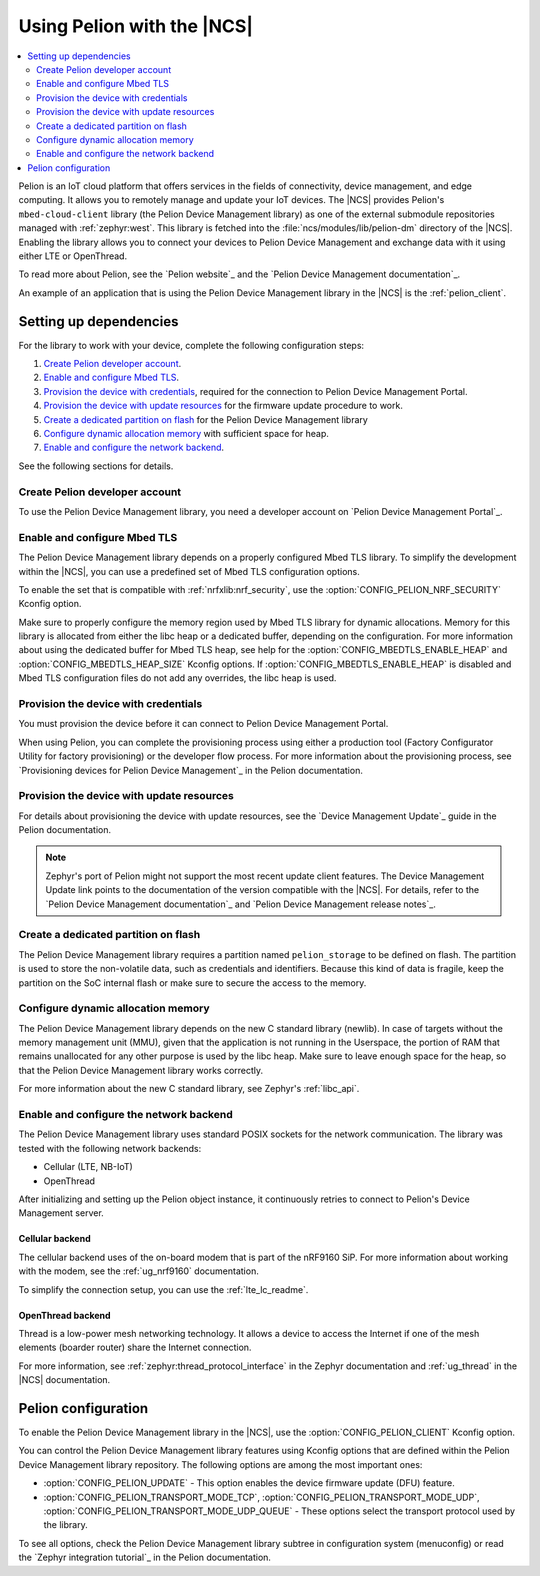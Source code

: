 .. _ug_pelion:

Using Pelion with the |NCS|
###########################

.. contents::
   :local:
   :depth: 2

Pelion is an IoT cloud platform that offers services in the fields of connectivity, device management, and edge computing.
It allows you to remotely manage and update your IoT devices.
The |NCS| provides Pelion's ``mbed-cloud-client`` library (the Pelion Device Management library) as one of the external submodule repositories managed with :ref:`zephyr:west`.
This library is fetched into the :file:`ncs/modules/lib/pelion-dm` directory of the |NCS|.
Enabling the library allows you to connect your devices to Pelion Device Management and exchange data with it using either LTE or OpenThread.

To read more about Pelion, see the `Pelion website`_ and the `Pelion Device Management documentation`_.

An example of an application that is using the Pelion Device Management library in the |NCS| is the :ref:`pelion_client`.

Setting up dependencies
***********************

For the library to work with your device, complete the following configuration steps:

1. `Create Pelion developer account`_.
#. `Enable and configure Mbed TLS`_.
#. `Provision the device with credentials`_, required for the connection to Pelion Device Management Portal.
#. `Provision the device with update resources`_ for the firmware update procedure to work.
#. `Create a dedicated partition on flash`_ for the Pelion Device Management library
#. `Configure dynamic allocation memory`_ with sufficient space for heap.
#. `Enable and configure the network backend`_.

See the following sections for details.

Create Pelion developer account
===============================

To use the Pelion Device Management library, you need a developer account on `Pelion Device Management Portal`_.

Enable and configure Mbed TLS
=============================

The Pelion Device Management library depends on a properly configured Mbed TLS library.
To simplify the development within the |NCS|, you can use a predefined set of Mbed TLS configuration options.

To enable the set that is compatible with :ref:`nrfxlib:nrf_security`, use the :option:`CONFIG_PELION_NRF_SECURITY` Kconfig option.

Make sure to properly configure the memory region used by Mbed TLS library for dynamic allocations.
Memory for this library is allocated from either the libc heap or a dedicated buffer, depending on the configuration.
For more information about using the dedicated buffer for Mbed TLS heap, see help for the :option:`CONFIG_MBEDTLS_ENABLE_HEAP` and :option:`CONFIG_MBEDTLS_HEAP_SIZE` Kconfig options.
If :option:`CONFIG_MBEDTLS_ENABLE_HEAP` is disabled and Mbed TLS configuration files do not add any overrides, the libc heap is used.

Provision the device with credentials
=====================================

You must provision the device before it can connect to Pelion Device Management Portal.

When using Pelion, you can complete the provisioning process using either a production tool (Factory Configurator Utility for factory provisioning) or the developer flow process.
For more information about the provisioning process, see `Provisioning devices for Pelion Device Management`_ in the Pelion documentation.

Provision the device with update resources
==========================================

For details about provisioning the device with update resources, see the `Device Management Update`_ guide in the Pelion documentation.

.. note::
   Zephyr's port of Pelion might not support the most recent update client features.
   The Device Management Update link points to the documentation of the version compatible with the |NCS|.
   For details, refer to the `Pelion Device Management documentation`_ and `Pelion Device Management release notes`_.

Create a dedicated partition on flash
=====================================

The Pelion Device Management library requires a partition named ``pelion_storage`` to be defined on flash.
The partition is used to store the non-volatile data, such as credentials and identifiers.
Because this kind of data is fragile, keep the partition on the SoC internal flash or make sure to secure the access to the memory.

Configure dynamic allocation memory
===================================

The Pelion Device Management library depends on the new C standard library (newlib).
In case of targets without the memory management unit (MMU), given that the application is not running in the Userspace, the portion of RAM that remains unallocated for any other purpose is used by the libc heap.
Make sure to leave enough space for the heap, so that the Pelion Device Management library works correctly.

For more information about the new C standard library, see Zephyr's :ref:`libc_api`.

Enable and configure the network backend
========================================

The Pelion Device Management library uses standard POSIX sockets for the network communication.
The library was tested with the following network backends:

* Cellular (LTE, NB-IoT)
* OpenThread

After initializing and setting up the Pelion object instance, it continuously retries to connect to Pelion's Device Management server.

Cellular backend
----------------

The cellular backend uses of the on-board modem that is part of the nRF9160 SiP.
For more information about working with the modem, see the :ref:`ug_nrf9160` documentation.

To simplify the connection setup, you can use the :ref:`lte_lc_readme`.

OpenThread backend
------------------

Thread is a low-power mesh networking technology.
It allows a device to access the Internet if one of the mesh elements (boarder router) share the Internet connection.

For more information, see :ref:`zephyr:thread_protocol_interface` in the Zephyr documentation and :ref:`ug_thread` in the |NCS| documentation.

Pelion configuration
********************

To enable the Pelion Device Management library in the |NCS|, use the :option:`CONFIG_PELION_CLIENT` Kconfig option.

You can control the Pelion Device Management library features using Kconfig options that are defined within the Pelion Device Management library repository.
The following options are among the most important ones:

* :option:`CONFIG_PELION_UPDATE` - This option enables the device firmware update (DFU) feature.
* :option:`CONFIG_PELION_TRANSPORT_MODE_TCP`, :option:`CONFIG_PELION_TRANSPORT_MODE_UDP`, :option:`CONFIG_PELION_TRANSPORT_MODE_UDP_QUEUE` - These options select the transport protocol used by the library.

To see all options, check the Pelion Device Management library subtree in configuration system (menuconfig) or read the `Zephyr integration tutorial`_ in the Pelion documentation.
